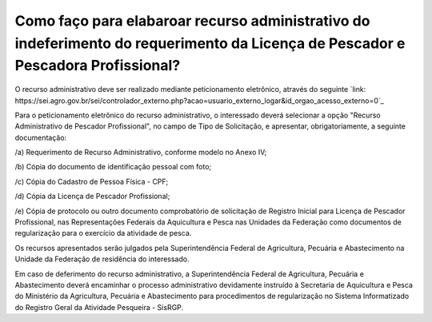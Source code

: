 Como faço para elabaroar recurso administrativo do indeferimento do requerimento da Licença de Pescador e Pescadora Profissional?
========
O recurso administrativo deve ser realizado mediante peticionamento eletrônico, através do seguinte `link: https://sei.agro.gov.br/sei/controlador_externo.php?acao=usuario_externo_logar&id_orgao_acesso_externo=0`_

Para o peticionamento eletrônico do recurso administrativo, o interessado deverá selecionar a opção "Recurso Administrativo de Pescador Profissional", no campo de Tipo de Solicitação, e apresentar, obrigatoriamente,
a seguinte documentação:

/a) Requerimento de Recurso Administrativo, conforme modelo no Anexo IV;

/b) Cópia do documento de identificação pessoal com foto;

/c) Cópia do Cadastro de Pessoa Física - CPF;

/d) Cópia da Licença de Pescador Profissional;

/e) Cópia de protocolo ou outro documento comprobatório de solicitação de Registro Inicial para Licença de Pescador Profissional, nas Representações Federais da Aquicultura e Pesca nas Unidades
da Federação como documentos de regularização para o exercício da atividade de pesca.


Os recursos apresentados serão julgados pela Superintendência Federal de Agricultura, Pecuária e Abastecimento na Unidade da Federação de residência do interessado.

Em caso de deferimento do recurso administrativo, a Superintendência Federal de Agricultura, Pecuária e Abastecimento deverá encaminhar o processo administrativo devidamente
instruído à Secretaria de Aquicultura e Pesca do Ministério da Agricultura, Pecuária e Abastecimento para procedimentos de regularização no Sistema Informatizado do Registro Geral da Atividade Pesqueira -
SisRGP.

.. _`link`: https://sei.agro.gov.br/sei/controlador_externo.php?acao=usuario_externo_logar&id_orgao_acesso_externo=0
